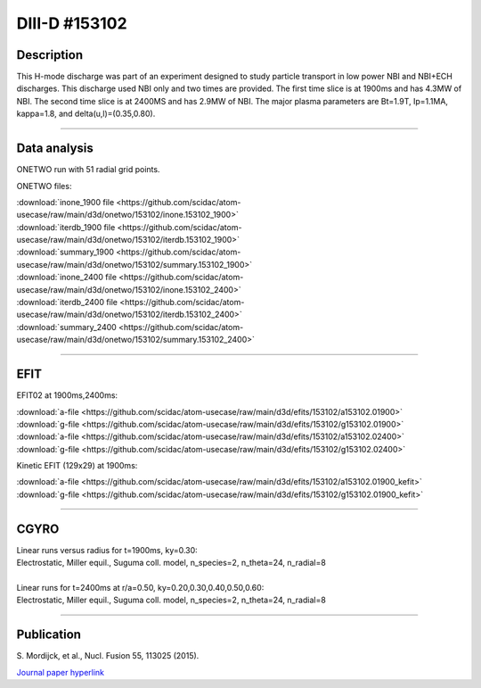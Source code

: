 DIII-D #153102
==============

Description
-----------

This H-mode discharge was part of an experiment designed
to study particle transport in low power NBI and NBI+ECH discharges.
This discharge used NBI only and two times are provided. The
first time slice is at 1900ms and has 4.3MW of NBI. The second
time slice is at 2400MS and has 2.9MW of NBI. The major plasma 
parameters are Bt=1.9T, Ip=1.1MA, kappa=1.8, and delta(u,l)=(0.35,0.80). 

----

Data analysis
-------------

ONETWO run with 51 radial grid points.

ONETWO files:

| :download:`inone_1900 file <https://github.com/scidac/atom-usecase/raw/main/d3d/onetwo/153102/inone.153102_1900>`
| :download:`iterdb_1900 file <https://github.com/scidac/atom-usecase/raw/main/d3d/onetwo/153102/iterdb.153102_1900>`
| :download:`summary_1900 <https://github.com/scidac/atom-usecase/raw/main/d3d/onetwo/153102/summary.153102_1900>`
| :download:`inone_2400 file <https://github.com/scidac/atom-usecase/raw/main/d3d/onetwo/153102/inone.153102_2400>`
| :download:`iterdb_2400 file <https://github.com/scidac/atom-usecase/raw/main/d3d/onetwo/153102/iterdb.153102_2400>`
| :download:`summary_2400 <https://github.com/scidac/atom-usecase/raw/main/d3d/onetwo/153102/summary.153102_2400>`

.. toggle-header::
   :header: **Reviewplus time traces**

   .. figure:: ../images/revplus/153102-revplus.png

----

EFIT
----

EFIT02 at 1900ms,2400ms:

| :download:`a-file <https://github.com/scidac/atom-usecase/raw/main/d3d/efits/153102/a153102.01900>`
| :download:`g-file <https://github.com/scidac/atom-usecase/raw/main/d3d/efits/153102/g153102.01900>`
| :download:`a-file <https://github.com/scidac/atom-usecase/raw/main/d3d/efits/153102/a153102.02400>`
| :download:`g-file <https://github.com/scidac/atom-usecase/raw/main/d3d/efits/153102/g153102.02400>`

Kinetic EFIT (129x29) at 1900ms:

| :download:`a-file <https://github.com/scidac/atom-usecase/raw/main/d3d/efits/153102/a153102.01900_kefit>`
| :download:`g-file <https://github.com/scidac/atom-usecase/raw/main/d3d/efits/153102/g153102.01900_kefit>`

.. toggle-header::
   :header: **Plots of EFIT02 at 1900ms**

   .. figure:: ../efits/153102_1900-efit.png

.. toggle-header::
   :header: **Plots of EFIT02 at 2400ms**

   .. figure:: ../efits/153102_2400-efit.png

----

CGYRO
-----

| Linear runs versus radius for t=1900ms, ky=0.30:
| Electrostatic, Miller equil., Suguma coll. model, n_species=2, n_theta=24, n_radial=8

.. toggle-header::
   :header: **Plot of gamma,omega vs rho**

   .. figure:: ../cgyro/153102_1900-gam,om_vs_rho.png

|

| Linear runs for t=2400ms at r/a=0.50, ky=0.20,0.30,0.40,0.50,0.60:
| Electrostatic, Miller equil., Suguma coll. model, n_species=2, n_theta=24, n_radial=8

.. toggle-header::
   :header: **Plot of gamma,omega vs time, ky=0.20**

   .. figure:: ../cgyro/153102_2400-cgyro-lin-r0.50ky0.20-gamma.png

.. toggle-header::
   :header: **Plot of phi vs theta, ky=0.20**

   .. figure:: ../cgyro/153102_2400-cgyro-lin-r0.50ky0.20-phi.png

.. toggle-header::
   :header: **Plot of gamma,omega vs time, ky=0.30**

   .. figure:: ../cgyro/153102_2400-cgyro-lin-r0.50ky0.30-gamma.png

.. toggle-header::
   :header: **Plot of phi vs theta, ky=0.30**

   .. figure:: ../cgyro/153102_2400-cgyro-lin-r0.50ky0.30-phi.png

.. toggle-header::
   :header: **Plot of gamma,omega vs time, ky=0.40**

   .. figure:: ../cgyro/153102_2400-cgyro-lin-r0.50ky0.40-gamma.png

.. toggle-header::
   :header: **Plot of phi vs theta, ky=0.40**

   .. figure:: ../cgyro/153102_2400-cgyro-lin-r0.50ky0.40-phi.png

.. toggle-header::
   :header: **Plot of gamma,omega vs time, ky=0.50**

   .. figure:: ../cgyro/153102_2400-cgyro-lin-r0.50ky0.50-gamma.png

.. toggle-header::
   :header: **Plot of phi vs theta, ky=0.50**

   .. figure:: ../cgyro/153102_2400-cgyro-lin-r0.50ky0.50-phi.png

.. toggle-header::
   :header: **Plot of gamma,omega vs time, ky=0.60**

   .. figure:: ../cgyro/153102_2400-cgyro-lin-r0.50ky0.60-gamma.png

.. toggle-header::
   :header: **Plot of phi vs theta, ky=0.60**

   .. figure:: ../cgyro/153102_2400-cgyro-lin-r0.50ky0.60-phi.png

----

Publication
-----------

| S. Mordijck, et al., Nucl. Fusion 55, 113025 (2015).
`Journal paper hyperlink <https://doi.org/10.1088/0029-5515/55/11/113025>`__
